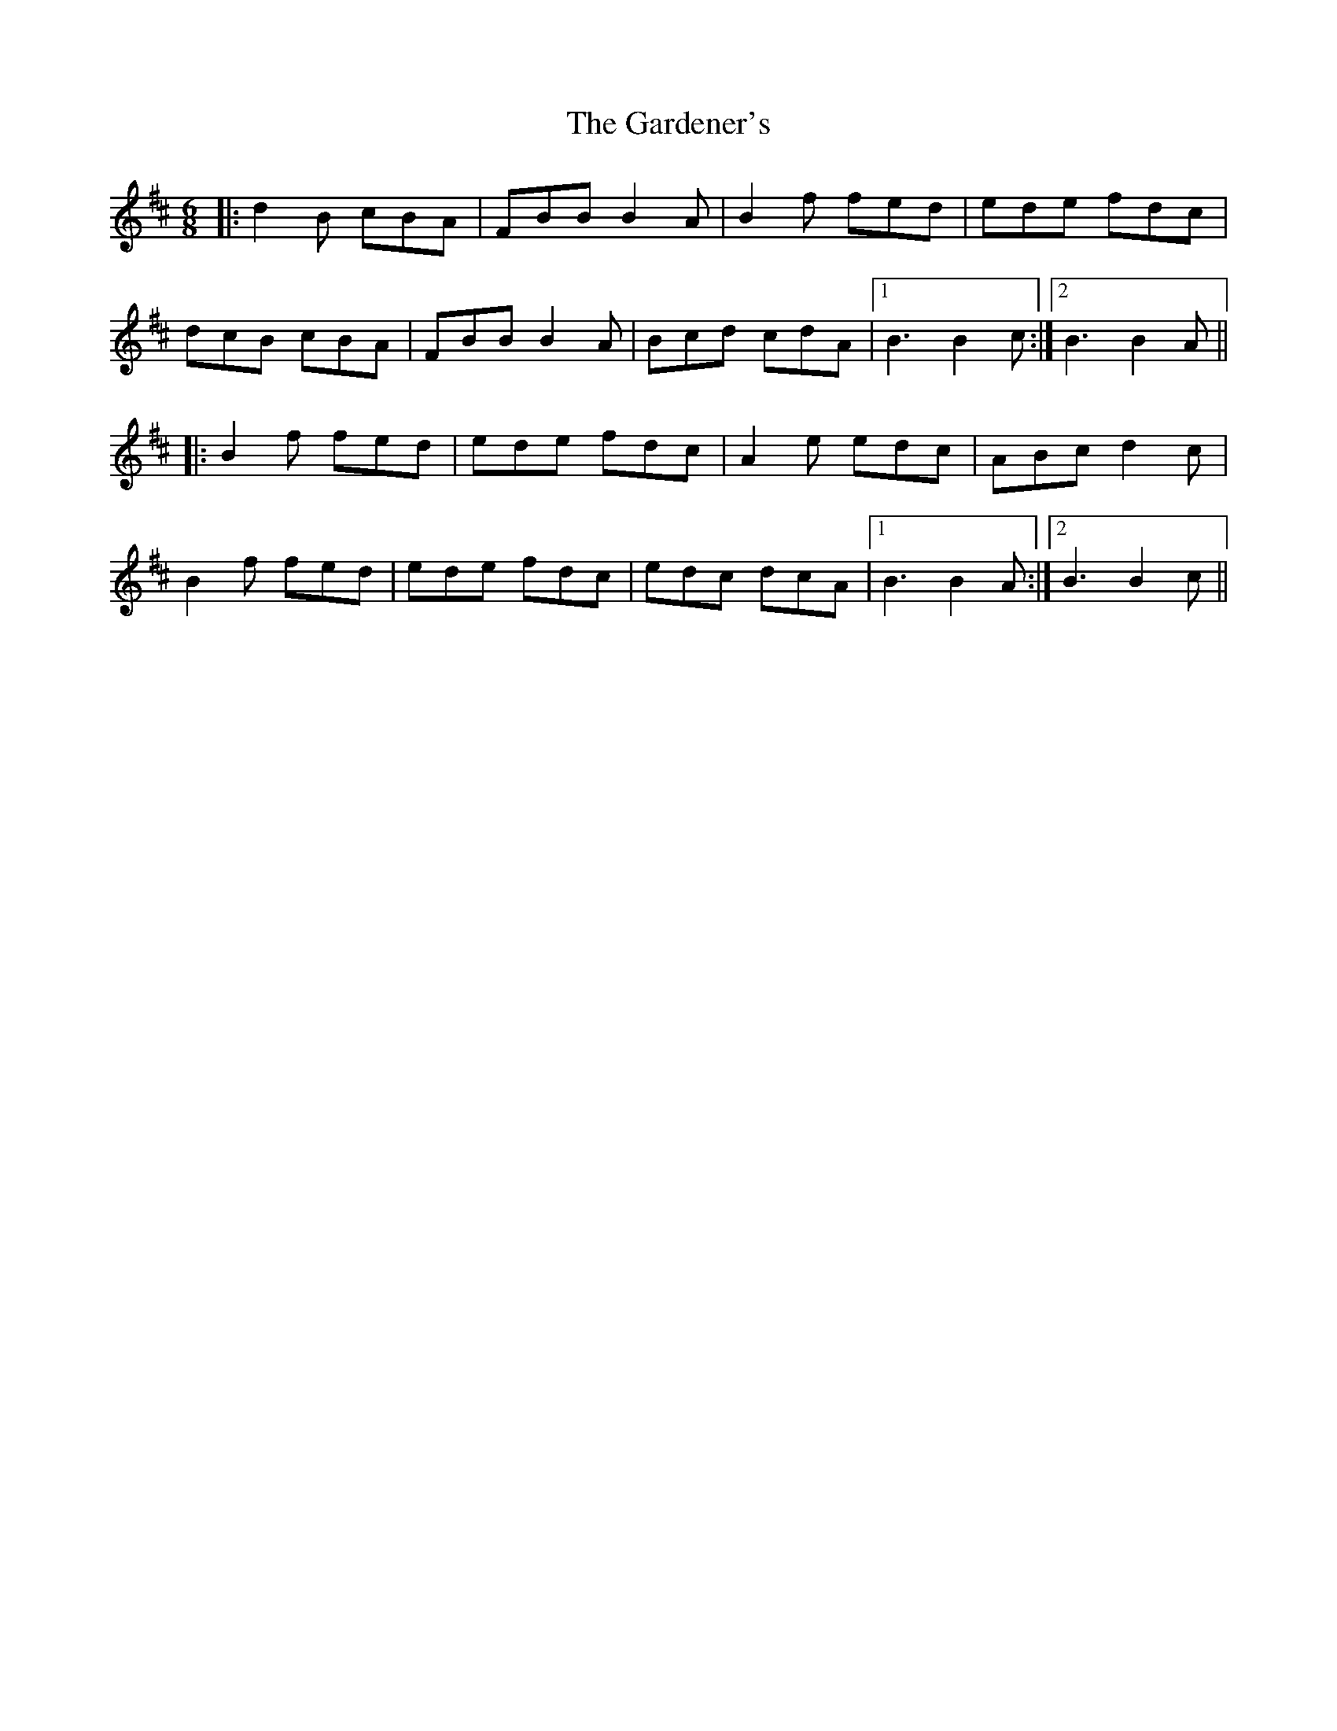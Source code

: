 X: 14828
T: Gardener's, The
R: jig
M: 6/8
K: Bminor
|:d2B cBA|FBB B2A|B2f fed|ede fdc|
dcB cBA|FBB B2A|Bcd cdA|1 B3 B2c:|2 B3 B2A||
|:B2f fed|ede fdc|A2e edc|ABc d2c|
B2f fed|ede fdc|edc dcA|1 B3 B2A:|2 B3 B2c||


